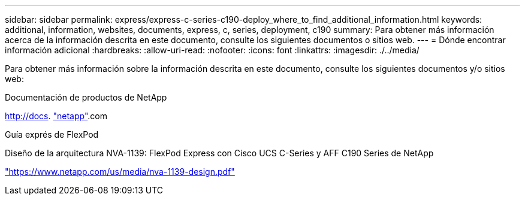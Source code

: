 ---
sidebar: sidebar 
permalink: express/express-c-series-c190-deploy_where_to_find_additional_information.html 
keywords: additional, information, websites, documents, express, c, series, deployment, c190 
summary: Para obtener más información acerca de la información descrita en este documento, consulte los siguientes documentos o sitios web. 
---
= Dónde encontrar información adicional
:hardbreaks:
:allow-uri-read: 
:nofooter: 
:icons: font
:linkattrs: 
:imagesdir: ./../media/


Para obtener más información sobre la información descrita en este documento, consulte los siguientes documentos y/o sitios web:

Documentación de productos de NetApp

http://docs[]. http://docs.netapp.com/["netapp"^].com

Guía exprés de FlexPod

Diseño de la arquitectura NVA-1139: FlexPod Express con Cisco UCS C-Series y AFF C190 Series de NetApp

https://www.netapp.com/us/media/nva-1139-design.pdf["https://www.netapp.com/us/media/nva-1139-design.pdf"^]
